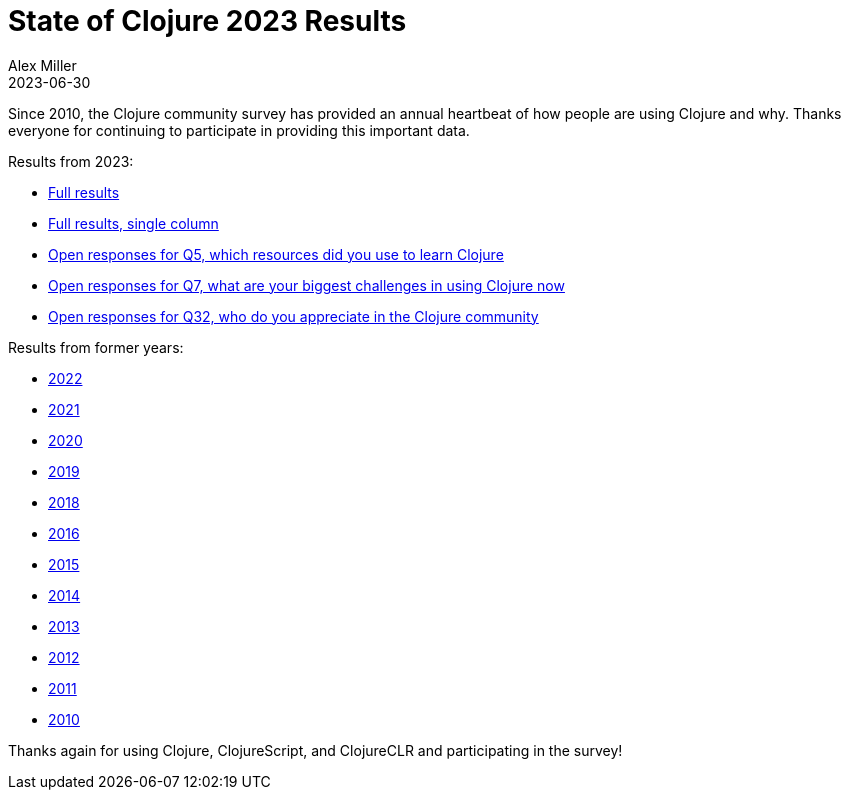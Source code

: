 = State of Clojure 2023 Results
Alex Miller
2023-06-30
:jbake-type: post

Since 2010, the Clojure community survey has provided an annual heartbeat of how people are using Clojure and why. Thanks everyone for continuing to participate in providing this important data.

Results from 2023:

* https://www.surveymonkey.com/stories/SM-_2BH3b49f_2FXEkUlrb_2BJSThxg_3D_3D/[Full results]
* https://www.surveymonkey.com/stories/SM-f2XkbSKiS_2BDdJShL141pOQ_3D_3D/[Full results, single column]
* https://download.clojure.org/stateofclojure/2023/Data_Q5_230630.pdf[Open responses for Q5, which resources did you use to learn Clojure]
* https://download.clojure.org/stateofclojure/2023/Data_Q7_230630.pdf[Open responses for Q7, what are your biggest challenges in using Clojure now]
* https://download.clojure.org/stateofclojure/2023/Data_Q32_230630.pdf[Open responses for Q32, who do you appreciate in the Clojure community] 

Results from former years:

* https://www.surveymonkey.com/results/SM-QRiy0fSu3bmDK_2FSNMplVJw_3D_3D/[2022]
* https://www.surveymonkey.com/results/SM-S2L8NR6K9[2021]
* https://www.surveymonkey.com/results/SM-CDBF7CYT7/[2020]
* https://www.surveymonkey.com/results/SM-S9JVNXNQV/[2019]
* https://www.surveymonkey.com/results/SM-9BC5FNJ68/[2018]
* https://www.surveymonkey.com/results/SM-7K6NXJY3/[2016]
* http://blog.cognitect.com/blog/2016/1/28/state-of-clojure-2015-survey-results[2015]
* http://blog.cognitect.com/blog/2014/10/20/results-of-2014-state-of-clojure-and-clojurescript-survey[2014]
* https://cemerick.com/blog/2013/11/18/results-of-the-2013-state-of-clojure-clojurescript-survey.html[2013]
* https://cemerick.com/blog/2012/08/06/results-of-the-2012-state-of-clojure-survey.html[2012]
* https://cemerick.com/blog/2011/07/11/results-of-the-2011-state-of-clojure-survey.html[2011]
* https://cemerick.com/blog/2010/06/07/results-from-the-state-of-clojure-summer-2010-survey.html[2010]

Thanks again for using Clojure, ClojureScript, and ClojureCLR and participating in the survey!
